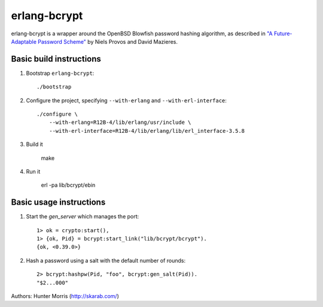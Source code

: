 erlang-bcrypt
=============

erlang-bcrypt is a wrapper around the OpenBSD Blowfish password hashing
algorithm, as described in `"A Future-Adaptable Password Scheme"`_ by Niels
Provos and David Mazieres.

.. _"A Future-Adaptable Password Scheme":
   http://www.openbsd.org/papers/bcrypt-paper.ps

Basic build instructions
------------------------

1. Bootstrap ``erlang-bcrypt``::

        ./bootstrap

2. Configure the project, specifying ``--with-erlang`` and
   ``--with-erl-interface``::

        ./configure \
            --with-erlang=R12B-4/lib/erlang/usr/include \
            --with-erl-interface=R12B-4/lib/erlang/lib/erl_interface-3.5.8

3. Build it

        make

4. Run it

        erl -pa lib/bcrypt/ebin

Basic usage instructions
------------------------

1. Start the `gen_server` which manages the port::

        1> ok = crypto:start(),
        1> {ok, Pid} = bcrypt:start_link("lib/bcrypt/bcrypt").
        {ok, <0.39.0>}

2. Hash a password using a salt with the default number of rounds::

        2> bcrypt:hashpw(Pid, "foo", bcrypt:gen_salt(Pid)).
        "$2...000"

Authors: Hunter Morris (http://skarab.com/)
